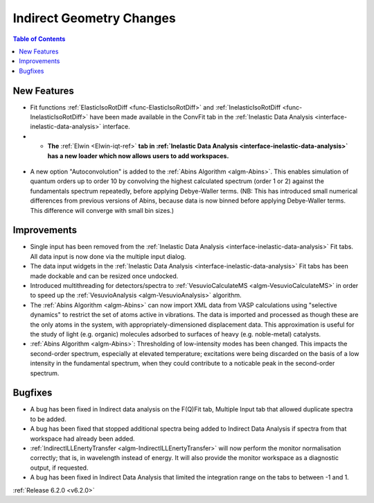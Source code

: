 =========================
Indirect Geometry Changes
=========================

.. contents:: Table of Contents
   :local:

New Features
############
- Fit functions :ref:`ElasticIsoRotDiff <func-ElasticIsoRotDiff>` and :ref:`InelasticIsoRotDiff <func-InelasticIsoRotDiff>` have been made available in the ConvFit tab in the :ref:`Inelastic Data Analysis <interface-inelastic-data-analysis>` interface.
- - **The** :ref:`Elwin <Elwin-iqt-ref>` **tab in :ref:`Inelastic Data Analysis <interface-inelastic-data-analysis>` has a new loader which now allows users to add workspaces.**

.. figure:: ../../images/ElwinLoad.gif
   :width: 800px
   :align: center

- A new option "Autoconvolution" is added to the :ref:`Abins Algorithm <algm-Abins>`.
  This enables simulation of quantum orders up to order 10 by convolving the highest calculated spectrum (order 1 or 2) against
  the fundamentals spectrum repeatedly, before applying Debye-Waller terms. (NB: This has introduced small numerical differences from
  previous versions of Abins, because data is now binned before applying Debye-Waller terms. This difference will converge with
  small bin sizes.)

Improvements
############
- Single input has been removed from the :ref:`Inelastic Data Analysis <interface-inelastic-data-analysis>` Fit tabs. All data input is now done via the multiple input dialog.
- The data input widgets in the :ref:`Inelastic Data Analysis <interface-inelastic-data-analysis>` Fit tabs has been made dockable and can be resized once undocked.
- Introduced multithreading for detectors/spectra to :ref:`VesuvioCalculateMS <algm-VesuvioCalculateMS>` in order to speed up the :ref:`VesuvioAnalysis <algm-VesuvioAnalysis>` algorithm.
- The :ref:`Abins Algorithm <algm-Abins>` can now import XML data from VASP calculations using "selective dynamics" to restrict the set of atoms active in
  vibrations. The data is imported and processed as though these are the only atoms in the system, with appropriately-dimensioned
  displacement data. This approximation is useful for the study of light (e.g. organic) molecules adsorbed to surfaces of heavy (e.g. noble-metal) catalysts.
- :ref:`Abins Algorithm <algm-Abins>`: Thresholding of low-intensity modes has been changed. This
  impacts the second-order spectrum, especially at elevated temperature; excitations were being discarded on the basis of a low
  intensity in the fundamental spectrum, when they could contribute to a noticable peak in the second-order spectrum.

Bugfixes
########
- A bug has been fixed in Indirect data analysis on the F(Q)Fit tab, Multiple Input tab that allowed duplicate spectra to be added.
- A bug has been fixed that stopped additional spectra being added to Indirect Data Analysis if spectra from that workspace had already been added.
- :ref:`IndirectILLEnertyTransfer <algm-IndirectILLEnertyTransfer>` will now perform the monitor normalisation correctly; that is, in wavelength instead of energy. It will also provide the monitor workspace as a diagnostic output, if requested.
- A bug has been fixed in Indirect Data Analysis that limited the integration range on the tabs to between -1 and 1.


:ref:`Release 6.2.0 <v6.2.0>`
